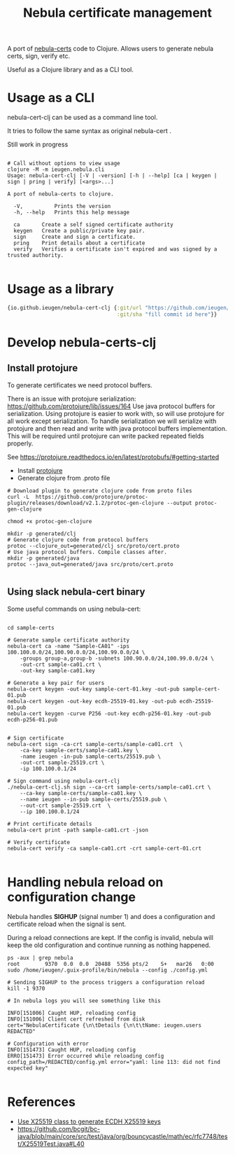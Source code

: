 #+TITLE: Nebula certificate management

A port of [[https://github.com/slackhq/nebula/][nebula-certs]] code to Clojure.
Allows users to generate nebula certs, sign, verify etc.

Useful as a Clojure library and as a CLI tool.

* Usage as a CLI

nebula-cert-clj can be used as a command line tool.

It tries to follow the same syntax as original nebula-cert .

Still work in progress

#+BEGIN_SRC shell

# Call without options to view usage
clojure -M -m ieugen.nebula.cli
Usage: nebula-cert-clj [-V | -version] [-h | --help] [ca | keygen | sign | pring | verify] [<args>...]

A port of nebula-certs to clojure.

  -V,          Prints the version
  -h, --help   Prints this help message

  ca       Create a self signed certificate authority
  keygen   Create a public/private key pair.
  sign     Create and sign a certificate.
  pring    Print details about a certificate
  verify   Verifies a certificate isn't expired and was signed by a trusted authority.

#+END_SRC
* Usage as a library

#+BEGIN_SRC clojure
{io.github.ieugen/nebula-cert-clj {:git/url "https://github.com/ieugen/nebula-cert-clj.git"
                                   :git/sha "fill commit id here"}}
#+END_SRC


* Develop nebula-certs-clj

** Install protojure

To generate certificates we need protocol buffers.

There is an issue with protojure serialization: https://github.com/protojure/lib/issues/164
Use java protocol buffers for serialization.
Using protojure is easier to work with, so will use protojure for all work except serialization.
To handle serialization we will serialize with protojure and then read and write with java protocol
buffers implementation.
This will be required until protojure can write packed repeated fields properly.

See https://protojure.readthedocs.io/en/latest/protobufs/#getting-started


- Install [[https://github.com/protojure/protoc-plugin/releases/download/v2.1.2/protoc-gen-clojure][protojure]]
- Generate clojure from .proto file

#+BEGIN_SRC shel
# Download plugin to generate clojure code from proto files
curl -L  https://github.com/protojure/protoc-plugin/releases/download/v2.1.2/protoc-gen-clojure --output protoc-gen-clojure

chmod +x protoc-gen-clojure

mkdir -p generated/clj
# Generate clojure code from protocol buffers
protoc --clojure_out=generated/clj src/proto/cert.proto
# Use java protocol buffers. Compile classes after.
mkdir -p generated/java
protoc --java_out=generated/java src/proto/cert.proto

#+END_SRC


** Using slack nebula-cert binary

Some useful commands on using nebula-cert:

#+BEGIN_SRC

cd sample-certs

# Generate sample certificate authority
nebula-cert ca -name "Sample-CA01" -ips 100.100.0.0/24,100.90.0.0/24,100.99.0.0/24 \
    -groups group-a,group-b -subnets 100.90.0.0/24,100.99.0.0/24 \
    -out-crt sample-ca01.crt \
    -out-key sample-ca01.key

# Generate a key pair for users
nebula-cert keygen -out-key sample-cert-01.key -out-pub sample-cert-01.pub
nebula-cert keygen -out-key ecdh-25519-01.key -out-pub ecdh-25519-01.pub
nebula-cert keygen -curve P256 -out-key ecdh-p256-01.key -out-pub ecdh-p256-01.pub


# Sign certificate
nebula-cert sign -ca-crt sample-certs/sample-ca01.crt  \
    -ca-key sample-certs/sample-ca01.key \
    -name ieugen -in-pub sample-certs/25519.pub \
    -out-crt sample-25519.crt \
    -ip 100.100.0.1/24

# Sign command using nebula-cert-clj
./nebula-cert-clj.sh sign --ca-crt sample-certs/sample-ca01.crt \
    --ca-key sample-certs/sample-ca01.key \
    --name ieugen --in-pub sample-certs/25519.pub \
    --out-crt sample-25519.crt  \
    --ip 100.100.0.1/24

# Print certificate details
nebula-cert print -path sample-ca01.crt -json

# Verify certificate
nebula-cert verify -ca sample-ca01.crt -crt sample-cert-01.crt

#+END_SRC


* Handling nebula reload on configuration change

Nebula handles *SIGHUP* (signal number 1) and does a configuration and certificate reload when the signal is sent.

During a reload connections are kept.
If the config is invalid, nebula will keep the old configuration and continue running as nothing happened.


#+BEGIN_SRC shell
ps -aux | grep nebula
root        9370  0.0  0.0  20488  5356 pts/2    S+   mar26   0:00 sudo /home/ieugen/.guix-profile/bin/nebula --config ./config.yml

# Sending SIGHUP to the process triggers a configuration reload
kill -1 9370

# In nebula logs you will see something like this

INFO[151006] Caught HUP, reloading config
INFO[151006] Client cert refreshed from disk               cert="NebulaCertificate {\n\tDetails {\n\t\tName: ieugen.users REDACTED"

# Configuration with error
INFO[151473] Caught HUP, reloading config
ERRO[151473] Error occurred while reloading config         config_path=/REDACTED/config.yml error="yaml: line 113: did not find expected key"

#+END_SRC

* References

- [[https://github.com/bcgit/bc-java/issues/251#issuecomment-347746855][Use X25519 class to generate ECDH X25519 keys]]
- https://github.com/bcgit/bc-java/blob/main/core/src/test/java/org/bouncycastle/math/ec/rfc7748/test/X25519Test.java#L40
